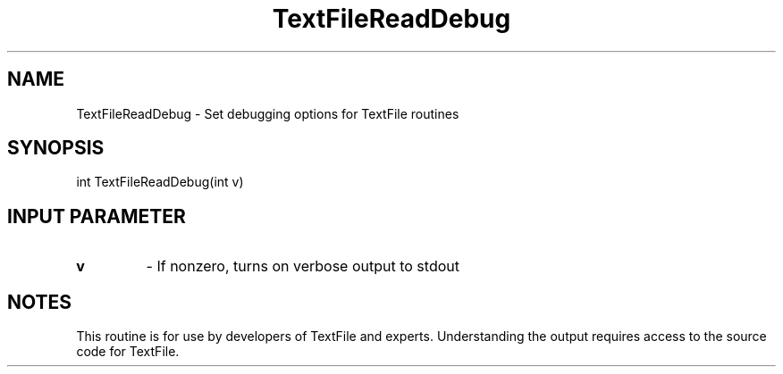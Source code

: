 .TH TextFileReadDebug 3 "1/3/2019" " " ""
.SH NAME
TextFileReadDebug \-  Set debugging options for TextFile routines 
.SH SYNOPSIS
.nf
int TextFileReadDebug(int v)
.fi
.SH INPUT PARAMETER
.PD 0
.TP
.B v 
- If nonzero, turns on verbose output to stdout
.PD 1

.SH NOTES
This routine is for use by developers of TextFile and experts.  Understanding
the output requires access to the source code for TextFile.

